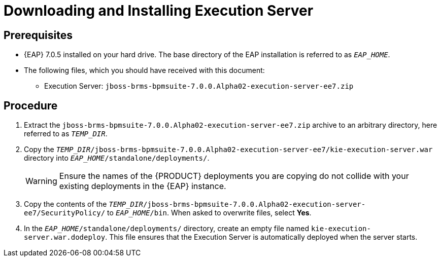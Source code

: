 [discrete]
= Downloading and Installing Execution Server

[float]
== Prerequisites

* {EAP} 7.0.5 installed on your hard drive. The base directory of the EAP installation is referred to as `__EAP_HOME__`.
* The following files, which you should have received with this document:
** Execution Server: `jboss-brms-bpmsuite-7.0.0.Alpha02-execution-server-ee7.zip`

[float]
== Procedure

. Extract the `jboss-brms-bpmsuite-7.0.0.Alpha02-execution-server-ee7.zip` archive to an arbitrary directory, here referred to as `__TEMP_DIR__`.
. Copy the `__TEMP_DIR__/jboss-brms-bpmsuite-7.0.0.Alpha02-execution-server-ee7/kie-execution-server.war` directory into `__EAP_HOME__/standalone/deployments/`.
+
WARNING: Ensure the names of the {PRODUCT} deployments you are copying do not collide with your existing deployments in the {EAP} instance.
. Copy the contents of the `__TEMP_DIR__/jboss-brms-bpmsuite-7.0.0.Alpha02-execution-server-ee7/SecurityPolicy/` to `__EAP_HOME__/bin`. When asked to overwrite files, select *Yes*.
. In the `__EAP_HOME__/standalone/deployments/` directory, create an empty file named `kie-execution-server.war.dodeploy`. This file ensures that the Execution Server is automatically deployed when the server starts.

